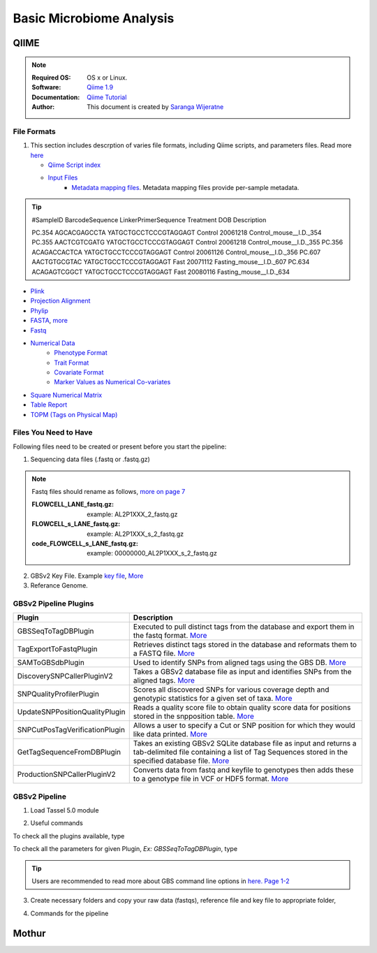 
.. MCBL documentation master file, created by
   sphinx-quickstart on Wed Sep 23 17:00:18 2015.
   You can adapt this file completely to your liking, but it should at least
   contain the root `toctree` directive.


.. module:: Microbiome Analysis
   :synopsis: Microbiome Analysis
.. moduleauthor:: Saranga Wijeratne<wijeratne.3@osu.edu>


.. highlight:: rest


**********************************************
Basic Microbiome Analysis
**********************************************

QIIME
----------------

.. Note::

   :Required OS: OS x or Linux. 
   :Software: `Qiime 1.9 <http://qiime.org/index.html>`_ 
   :Documentation: `Qiime Tutorial <http://qiime.org/tutorials/index.html>`_
   :Author: This document is created by `Saranga Wijeratne <mailto:wijeratne.3@osu.edu>`_

File Formats
~~~~~~~~~~~~~~~~~~~~~~~~~~

#. This section includes descrption of varies file formats, including Qiime scripts, and parameters files. Read more `here <http://qiime.org/documentation/index.html>`_

   - `Qiime Script index <http://qiime.org/scripts/index.html#qiime-script-index>`_
   - `Input Files <http://qiime.org/documentation/file_formats.html>`_
       - `Metadata mapping files <https://bitbucket.org/tasseladmin/tassel-5-source/wiki/UserManual/Load/Load>`_. Metadata mapping files  provide per-sample metadata. 

.. tip::

   #SampleID BarcodeSequence LinkerPrimerSequence Treatment DOB Description
   
   PC.354 AGCACGAGCCTA YATGCTGCCTCCCGTAGGAGT Control 20061218 Control_mouse__I.D._354
   PC.355 AACTCGTCGATG YATGCTGCCTCCCGTAGGAGT Control 20061218 Control_mouse__I.D._355
   PC.356 ACAGACCACTCA YATGCTGCCTCCCGTAGGAGT Control 20061126 Control_mouse__I.D._356
   PC.607 AACTGTGCGTAC YATGCTGCCTCCCGTAGGAGT Fast 20071112 Fasting_mouse__I.D._607
   PC.634 ACAGAGTCGGCT YATGCTGCCTCCCGTAGGAGT Fast 20080116 Fasting_mouse__I.D._634

- `Plink <https://bitbucket.org/tasseladmin/tassel-5-source/wiki/UserManual/Load/Load>`_
- `Projection Alignment <https://bitbucket.org/tasseladmin/tassel-5-source/wiki/UserManual/Load/Load>`_
- `Phylip <https://bitbucket.org/tasseladmin/tassel-5-source/wiki/UserManual/Load/Load>`_
- `FASTA <https://bitbucket.org/tasseladmin/tassel-5-source/wiki/UserManual/Load/Load>`_, `more <http://en.wikipedia.org/wiki/FASTA_format>`_
- `Fastq <https://en.wikipedia.org/wiki/FASTQ_format>`_
- `Numerical Data <https://bitbucket.org/tasseladmin/tassel-5-source/wiki/UserManual/Load/Load>`_
   - `Phenotype Format <https://bitbucket.org/tasseladmin/tassel-5-source/wiki/UserManual/Load/Load>`_
   - `Trait Format <https://bitbucket.org/tasseladmin/tassel-5-source/wiki/UserManual/Load/Load>`_
   - `Covariate Format <https://bitbucket.org/tasseladmin/tassel-5-source/wiki/UserManual/Load/Load>`_
   - `Marker Values as Numerical Co-variates <https://bitbucket.org/tasseladmin/tassel-5-source/wiki/UserManual/Load/Load>`_
- `Square Numerical Matrix <https://bitbucket.org/tasseladmin/tassel-5-source/wiki/UserManual/Load/Load>`_
- `Table Report <https://bitbucket.org/tasseladmin/tassel-5-source/wiki/UserManual/Load/Load>`_
- `TOPM (Tags on Physical Map) <https://bitbucket.org/tasseladmin/tassel-5-source/wiki/UserManual/Load/Load>`_

Files You Need to Have 
~~~~~~~~~~~~~~~~~~~~~~~~~~

Following files need to be created or present before you start the pipeline:

1. Sequencing data files (.fastq or .fastq.gz)

.. Note::
   
   Fastq files should rename as follows, `more on page 7 <https://bytebucket.org/tasseladmin/tassel-5-source/wiki/docs/TasselPipelineGBS.pdf>`_

   :FLOWCELL_LANE_fastq.gz: example: AL2P1XXX_2_fastq.gz 
   :FLOWCELL_s_LANE_fastq.gz:  example: AL2P1XXX_s_2_fastq.gz 
   :code_FLOWCELL_s_LANE_fastq.gz:   example: 00000000_AL2P1XXX_s_2_fastq.gz


.. code-block:: bash
      :linenos:

      #To rename original .fastq.gz file, 
      $ mv  AE_S1_L001_R1_001.fastq.gz AL2P1XXX_1_fastq.gz

   
2. GBSv2 Key File. Example `key file <https://bitbucket.org/tasseladmin/tassel-5-source/wiki/Tassel5GBSv2Pipeline/Pipeline_Testing_key.txt>`_, `More <https://bitbucket.org/tasseladmin/tassel-5-source/wiki/Tassel5GBSv2Pipeline/KeyFileExample>`_

3. Referance Genome.   


GBSv2 Pipeline Plugins
~~~~~~~~~~~~~~~~~~~~~~~~~~

.. csv-table::
   :header: "Plugin", "Description"
   :widths: 10, 40

   GBSSeqToTagDBPlugin,Executed to pull distinct tags from the database and export them in the fastq format. `More <https://bitbucket.org/tasseladmin/tassel-5-source/wiki/Tassel5GBSv2Pipeline/GBSSeqToTagDBPlugin>`_
   TagExportToFastqPlugin,Retrieves distinct tags stored in the database and reformats them to a FASTQ file. `More <https://bitbucket.org/tasseladmin/tassel-5-source/wiki/Tassel5GBSv2Pipeline/TagExportToFastqPlugin>`_
   SAMToGBSdbPlugin,Used to identify SNPs from aligned tags using the GBS DB. `More <https://bitbucket.org/tasseladmin/tassel-5-source/wiki/Tassel5GBSv2Pipeline/SAMToGBSdbPlugin>`_
   DiscoverySNPCallerPluginV2,Takes a GBSv2 database file as input and identifies SNPs from the aligned tags. `More <https://bitbucket.org/tasseladmin/tassel-5-source/wiki/Tassel5GBSv2Pipeline/DiscoverySNPCallerPluginV2>`_
   SNPQualityProfilerPlugin,Scores all discovered SNPs for various coverage depth and genotypic statistics for a given set of taxa. `More <https://bitbucket.org/tasseladmin/tassel-5-source/wiki/Tassel5GBSv2Pipeline/SNPQualityProfilerPlugin>`_
   UpdateSNPPositionQualityPlugin,Reads a quality score file to obtain quality score data for positions stored in the snpposition table. `More <https://bitbucket.org/tasseladmin/tassel-5-source/wiki/Tassel5GBSv2Pipeline/SNPCutPosTagVerificationPlugin>`_
   SNPCutPosTagVerificationPlugin,Allows a user to specify a Cut or SNP position for which they would like data printed. `More <https://bitbucket.org/tasseladmin/tassel-5-source/wiki/Tassel5GBSv2Pipeline/SNPCutPosTagVerificationPlugin>`_
   GetTagSequenceFromDBPlugin,Takes an existing GBSv2 SQLite database file as input and returns a tab-delimited file containing a list of Tag Sequences stored in the specified database file. `More <https://bitbucket.org/tasseladmin/tassel-5-source/wiki/Tassel5GBSv2Pipeline/GetTagSequenceFromDBPlugin>`_
   ProductionSNPCallerPluginV2,Converts data from fastq and keyfile to genotypes then adds these to a genotype file in VCF or HDF5 format. `More <https://bitbucket.org/tasseladmin/tassel-5-source/wiki/Tassel5GBSv2Pipeline/ProductionSNPCallerPluginV2>`_


GBSv2 Pipeline 
~~~~~~~~~~~~~~~~~~~~~~~~~~

1. Load Tassel 5.0 module 

.. code-block:: bash
   :linenos:

   $ module load Tassel/5.0

2. Useful commands

To check all the plugins available, type

.. code-block:: bash
   :linenos:

   $ run_pipeline.pl -Xmx200g -ListPlugins

To check all the parameters for given Plugin, *Ex: GBSSeqToTagDBPlugin*, type

.. code-block:: bash
   :linenos:

   $ run_pipeline.pl -fork1 -GBSSeqToTagDBPlugin   -endPlugin -runfork1

.. tip::
   
   Users are recommended to read more about GBS command line options in `here. Page 1-2 <https://bytebucket.org/tasseladmin/tassel-5-source/wiki/docs/TasselPipelineGBS.pdf>`_

3. Create necessary folders and copy your raw data (fastqs), reference file and key file to appropriate folder,


.. code-block:: bash
   :linenos:

   $ mkdir fastq ref key db tagsForAlign hd5

4. Commands for the pipeline

.. code-block:: bash
   :linenos:

   $ run_pipeline.pl -Xmx200g -fork1 -GBSSeqToTagDBPlugin -i fastq  -k key/Tomato_key.txt -e ApeKI -db db/Tomato.db  -kmerLength 85 -mnQS 20  -endPlugin -runfork1
   $ run_pipeline.pl -fork1 -TagExportToFastqPlugin  -db db/Tomato.db -o tagsForAlign/tagsForAlign.fa.gz -c 5  -endPlugin -runfork1
   $ cd ref
   $ bwa index -a is S_lycopersicum_chromosomes.2.50.fa
   $ cd ../
   $ bwa samse ref/S_lycopersicum_chromosomes.2.50.fa tagsForAlign/tagsForAlign.sai tagsForAlign/tagsForAlign.fa.gz > tagsForAlign/tagsForAlign.sam
   $ run_pipeline.pl -fork1 -SAMToGBSdbPlugin -i tagsForAlign/tagsForAlign.sam  -db db/Tomato.db  -aProp 0.0 -aLen 0 -endPlugin -runfork1
   $ run_pipeline.pl -fork1 -DiscoverySNPCallerPluginV2 -db db/Tomato.db  -sC "chr00" -eC "chr12" -mnLCov 0.1 -mnMAF 0.01  -endPlugin -runfork1
   $ run_pipeline.pl -fork1 -ProductionSNPCallerPluginV2 -db db/Tomato.db  -e ApeKI -i fastq -k key/Tomato_key2.txt  -kmerLength 85 -mnQS 20 -o hd5/HapMap_tomato.h5 -endPlugin -runfork1

Mothur
----------------


